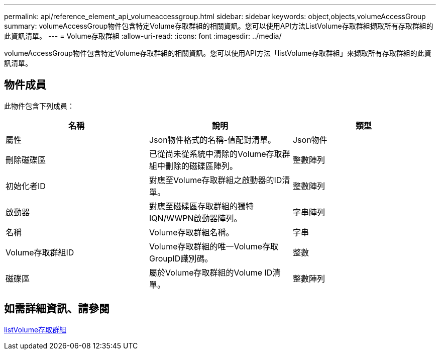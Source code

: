 ---
permalink: api/reference_element_api_volumeaccessgroup.html 
sidebar: sidebar 
keywords: object,objects,volumeAccessGroup 
summary: volumeAccessGroup物件包含特定Volume存取群組的相關資訊。您可以使用API方法ListVolume存取群組擷取所有存取群組的此資訊清單。 
---
= Volume存取群組
:allow-uri-read: 
:icons: font
:imagesdir: ../media/


[role="lead"]
volumeAccessGroup物件包含特定Volume存取群組的相關資訊。您可以使用API方法「listVolume存取群組」來擷取所有存取群組的此資訊清單。



== 物件成員

此物件包含下列成員：

|===
| 名稱 | 說明 | 類型 


 a| 
屬性
 a| 
Json物件格式的名稱-值配對清單。
 a| 
Json物件



 a| 
刪除磁碟區
 a| 
已從尚未從系統中清除的Volume存取群組中刪除的磁碟區陣列。
 a| 
整數陣列



 a| 
初始化者ID
 a| 
對應至Volume存取群組之啟動器的ID清單。
 a| 
整數陣列



 a| 
啟動器
 a| 
對應至磁碟區存取群組的獨特IQN/WWPN啟動器陣列。
 a| 
字串陣列



 a| 
名稱
 a| 
Volume存取群組名稱。
 a| 
字串



 a| 
Volume存取群組ID
 a| 
Volume存取群組的唯一Volume存取GroupID識別碼。
 a| 
整數



 a| 
磁碟區
 a| 
屬於Volume存取群組的Volume ID清單。
 a| 
整數陣列

|===


== 如需詳細資訊、請參閱

xref:reference_element_api_listvolumeaccessgroups.adoc[listVolume存取群組]
